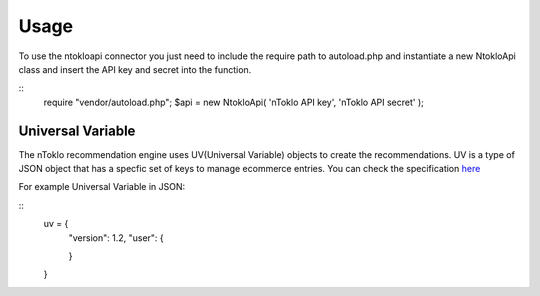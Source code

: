 Usage
=====

To use the ntokloapi connector you just need to include the require path to autoload.php
and instantiate a new NtokloApi class and insert the API key and secret into the function.

::
	require "vendor/autoload.php";
	$api = new NtokloApi( 'nToklo API key', 'nToklo API secret' );


Universal Variable
------------------

The nToklo recommendation engine uses UV(Universal Variable) objects to create the recommendations.
UV is a type of JSON object that has a specfic set of keys to manage ecommerce entries. You can check
the specification `here <http://docs.qubitproducts.com/uv//>`_

For example Universal Variable in JSON:

::
	uv = {
		"version": 1.2,
		"user": {
		
		}
	}
